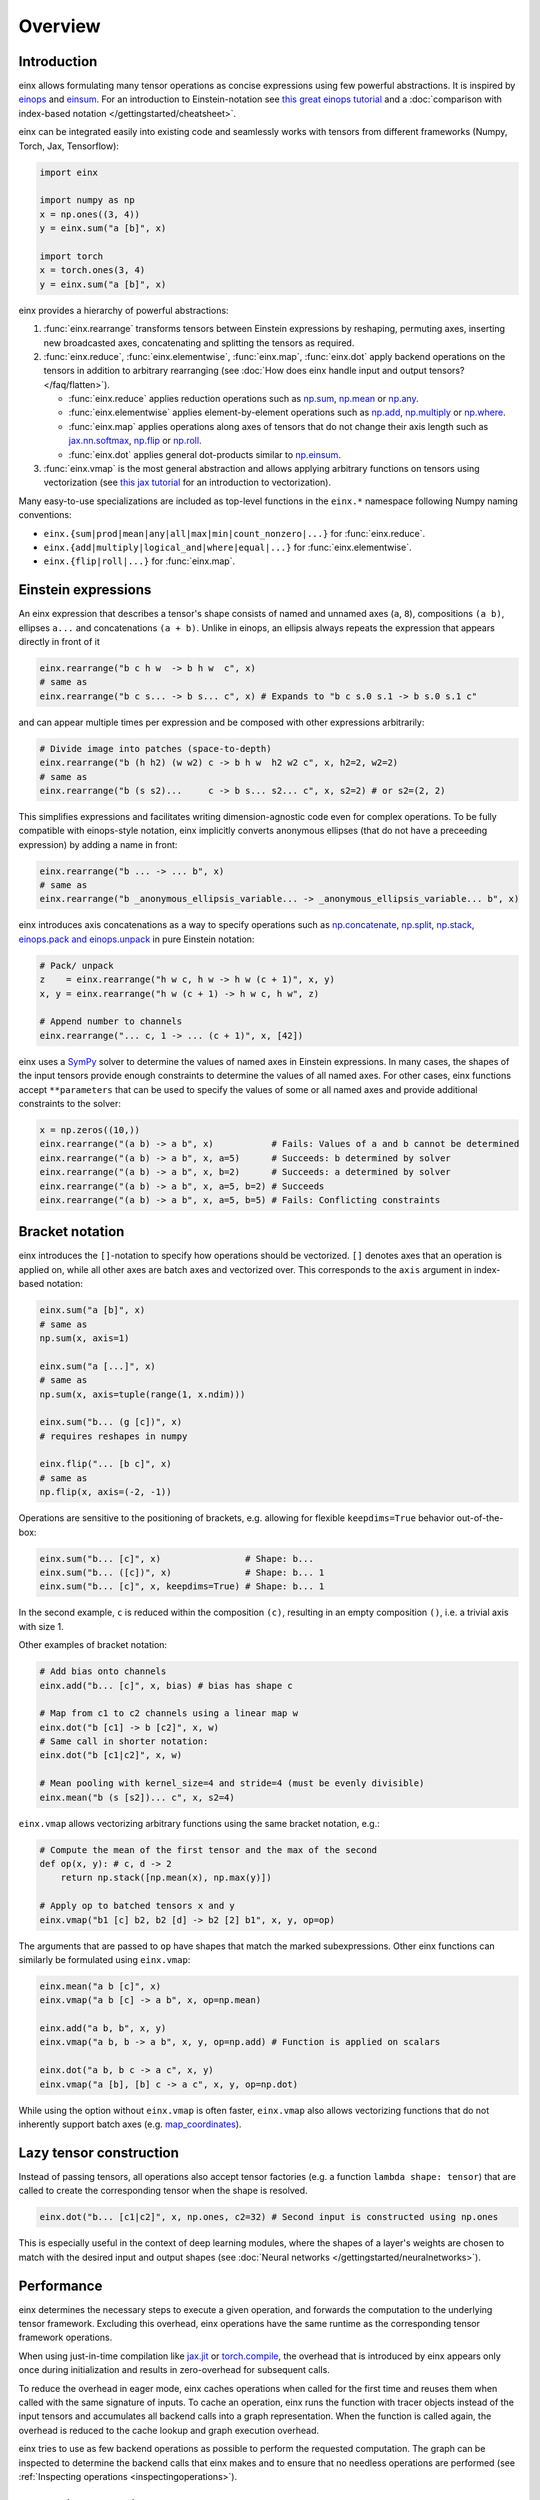 Overview
########

Introduction
------------

einx allows formulating many tensor operations as concise expressions using few powerful abstractions. It is inspired by
`einops <https://github.com/arogozhnikov/einops>`_ and `einsum <https://numpy.org/doc/stable/reference/generated/numpy.einsum.html>`_.
For an introduction to Einstein-notation see
`this great einops tutorial <https://nbviewer.org/github/arogozhnikov/einops/blob/master/docs/1-einops-basics.ipynb>`_ and a
:doc:`comparison with index-based notation </gettingstarted/cheatsheet>`.

einx can be integrated easily into existing code and seamlessly works with tensors from different frameworks (Numpy, Torch, Jax, Tensorflow):

..  code::

    import einx

    import numpy as np
    x = np.ones((3, 4))
    y = einx.sum("a [b]", x)

    import torch
    x = torch.ones(3, 4)
    y = einx.sum("a [b]", x)

einx provides a hierarchy of powerful abstractions:

1. :func:`einx.rearrange` transforms tensors between Einstein expressions by reshaping, permuting axes, inserting new
   broadcasted axes, concatenating and splitting the tensors as required.

2. :func:`einx.reduce`, :func:`einx.elementwise`, :func:`einx.map`, :func:`einx.dot` apply backend operations on the tensors in addition to 
   arbitrary rearranging (see :doc:`How does einx handle input and output tensors? </faq/flatten>`).

   * :func:`einx.reduce` applies reduction operations such as
     `np.sum <https://numpy.org/doc/stable/reference/generated/numpy.sum.html>`_, `np.mean <https://numpy.org/doc/stable/reference/generated/numpy.mean.html>`_
     or `np.any <https://numpy.org/doc/stable/reference/generated/numpy.any.html>`_.
   * :func:`einx.elementwise` applies element-by-element operations such as
     `np.add <https://numpy.org/doc/stable/reference/generated/numpy.add.html>`_, `np.multiply <https://numpy.org/doc/stable/reference/generated/numpy.multiply.html>`_
     or `np.where <https://numpy.org/doc/stable/reference/generated/numpy.where.html>`_.
   * :func:`einx.map` applies operations along axes of tensors that do not change their axis length such as
     `jax.nn.softmax <https://jax.readthedocs.io/en/latest/_autosummary/jax.nn.softmax.html>`_, 
     `np.flip <https://numpy.org/doc/stable/reference/generated/numpy.flip.html>`_ or `np.roll <https://numpy.org/doc/stable/reference/generated/numpy.roll.html>`_.
   * :func:`einx.dot` applies general dot-products similar to `np.einsum <https://numpy.org/doc/stable/reference/generated/numpy.einsum.html>`_.

3. :func:`einx.vmap` is the most general abstraction and allows applying arbitrary functions on tensors using vectorization
   (see `this jax tutorial <https://jax.readthedocs.io/en/latest/jax-101/03-vectorization.html>`_ for an introduction to vectorization).

Many easy-to-use specializations are included as top-level functions in the ``einx.*`` namespace following Numpy naming conventions:

* ``einx.{sum|prod|mean|any|all|max|min|count_nonzero|...}`` for :func:`einx.reduce`.
* ``einx.{add|multiply|logical_and|where|equal|...}`` for :func:`einx.elementwise`.
* ``einx.{flip|roll|...}`` for :func:`einx.map`.

Einstein expressions
--------------------

An einx expression that describes a tensor's shape consists of named and unnamed axes (``a``, ``8``), compositions ``(a b)``, ellipses ``a...``
and concatenations ``(a + b)``. Unlike in einops, an ellipsis always repeats the expression that appears directly in front of it

..  code::

    einx.rearrange("b c h w  -> b h w  c", x)
    # same as
    einx.rearrange("b c s... -> b s... c", x) # Expands to "b c s.0 s.1 -> b s.0 s.1 c"

and can appear multiple times per expression and be composed with other expressions arbitrarily:

..  code::

    # Divide image into patches (space-to-depth)
    einx.rearrange("b (h h2) (w w2) c -> b h w  h2 w2 c", x, h2=2, w2=2)
    # same as
    einx.rearrange("b (s s2)...     c -> b s... s2... c", x, s2=2) # or s2=(2, 2)

This simplifies expressions and facilitates writing dimension-agnostic code even for complex operations. To be fully compatible with einops-style notation, einx implicitly
converts anonymous ellipses (that do not have a preceeding expression) by adding a name in front:

..  code::

    einx.rearrange("b ... -> ... b", x)
    # same as
    einx.rearrange("b _anonymous_ellipsis_variable... -> _anonymous_ellipsis_variable... b", x)

einx introduces axis concatenations as a way to specify operations such as `np.concatenate <https://numpy.org/doc/stable/reference/generated/numpy.concatenate.html>`_,
`np.split <https://numpy.org/doc/stable/reference/generated/numpy.split.html>`_,
`np.stack <https://numpy.org/doc/stable/reference/generated/numpy.stack.html>`_,
`einops.pack and einops.unpack <https://einops.rocks/4-pack-and-unpack/>`_ in pure Einstein notation:

..  code::

    # Pack/ unpack 
    z    = einx.rearrange("h w c, h w -> h w (c + 1)", x, y)
    x, y = einx.rearrange("h w (c + 1) -> h w c, h w", z)

    # Append number to channels
    einx.rearrange("... c, 1 -> ... (c + 1)", x, [42])

einx uses a `SymPy <https://www.sympy.org/en/index.html>`_ solver to determine the values of named axes in Einstein expressions.
In many cases, the shapes of the input tensors provide enough constraints to determine the values of all named axes. For other cases, einx functions accept
``**parameters`` that can be used to specify the values of some or all named axes and provide additional constraints to the solver:

..  code::

    x = np.zeros((10,))
    einx.rearrange("(a b) -> a b", x)           # Fails: Values of a and b cannot be determined
    einx.rearrange("(a b) -> a b", x, a=5)      # Succeeds: b determined by solver
    einx.rearrange("(a b) -> a b", x, b=2)      # Succeeds: a determined by solver
    einx.rearrange("(a b) -> a b", x, a=5, b=2) # Succeeds
    einx.rearrange("(a b) -> a b", x, a=5, b=5) # Fails: Conflicting constraints

.. _bracketnotation:

Bracket notation
----------------

einx introduces the ``[]``-notation to specify how operations should be vectorized. ``[]`` denotes axes that an operation is applied on, while all other
axes are batch axes and vectorized over. This corresponds to the ``axis`` argument in index-based notation:

..  code::

    einx.sum("a [b]", x)
    # same as
    np.sum(x, axis=1)

    einx.sum("a [...]", x)
    # same as
    np.sum(x, axis=tuple(range(1, x.ndim)))

    einx.sum("b... (g [c])", x)
    # requires reshapes in numpy

    einx.flip("... [b c]", x)
    # same as
    np.flip(x, axis=(-2, -1))

Operations are sensitive to the positioning of brackets, e.g. allowing for flexible ``keepdims=True`` behavior out-of-the-box:

..  code::

    einx.sum("b... [c]", x)                # Shape: b...
    einx.sum("b... ([c])", x)              # Shape: b... 1
    einx.sum("b... [c]", x, keepdims=True) # Shape: b... 1

In the second example, ``c`` is reduced within the composition ``(c)``, resulting in an empty composition ``()``, i.e. a trivial axis with size 1.

Other examples of bracket notation:

..  code::

    # Add bias onto channels
    einx.add("b... [c]", x, bias) # bias has shape c

    # Map from c1 to c2 channels using a linear map w
    einx.dot("b [c1] -> b [c2]", x, w)
    # Same call in shorter notation:
    einx.dot("b [c1|c2]", x, w)

    # Mean pooling with kernel_size=4 and stride=4 (must be evenly divisible)
    einx.mean("b (s [s2])... c", x, s2=4)

``einx.vmap`` allows vectorizing arbitrary functions using the same bracket notation, e.g.:

..  code::

    # Compute the mean of the first tensor and the max of the second
    def op(x, y): # c, d -> 2
        return np.stack([np.mean(x), np.max(y)])

    # Apply op to batched tensors x and y
    einx.vmap("b1 [c] b2, b2 [d] -> b2 [2] b1", x, y, op=op)

The arguments that are passed to ``op`` have shapes that match the marked subexpressions. Other einx functions can similarly be formulated using ``einx.vmap``:

..  code::

    einx.mean("a b [c]", x)
    einx.vmap("a b [c] -> a b", x, op=np.mean)

    einx.add("a b, b", x, y)
    einx.vmap("a b, b -> a b", x, y, op=np.add) # Function is applied on scalars

    einx.dot("a b, b c -> a c", x, y)
    einx.vmap("a [b], [b] c -> a c", x, y, op=np.dot)

While using the option without ``einx.vmap`` is often faster, ``einx.vmap`` also allows vectorizing functions that do not inherently support
batch axes (e.g. `map_coordinates <https://jax.readthedocs.io/en/latest/_autosummary/jax.scipy.ndimage.map_coordinates.html>`_).

.. _lazytensorconstruction:

Lazy tensor construction
------------------------

Instead of passing tensors, all operations also accept tensor factories (e.g. a function ``lambda shape: tensor``) that are
called to create the corresponding tensor when the shape is resolved.

..  code::

    einx.dot("b... [c1|c2]", x, np.ones, c2=32) # Second input is constructed using np.ones

This is especially useful in the context of deep learning modules, where the shapes of a layer's weights are chosen to match with the desired
input and output shapes (see :doc:`Neural networks </gettingstarted/neuralnetworks>`).

Performance
-----------

einx determines the necessary steps to execute a given operation, and forwards the computation to the underlying tensor framework. Excluding this overhead,
einx operations have the same runtime as the corresponding tensor framework operations.

When using just-in-time compilation like `jax.jit <https://jax.readthedocs.io/en/latest/jax-101/02-jitting.html>`_ or
`torch.compile <https://pytorch.org/tutorials/intermediate/torch_compile_tutorial.html>`_, the overhead that is introduced by einx appears only once during
initialization and results in zero-overhead for subsequent calls.

To reduce the overhead in eager mode, einx caches operations when called for the first time and reuses them when called with the same signature of inputs.
To cache an operation, einx runs the function with tracer objects instead of the input tensors and accumulates all backend calls into a graph representation. When the function is called again,
the overhead is reduced to the cache lookup and graph execution overhead.

einx tries to use as few backend operations as possible to perform the requested computation. The graph can be inspected to determine the backend calls
that einx makes and to ensure that no needless operations are performed (see :ref:`Inspecting operations <inspectingoperations>`).

.. _inspectingoperations:

Inspecting operations
---------------------

einx functions accept the ``graph=True`` argument to return a graph representation of the backend operations. The graph can be
inspected to verify that the expected index-based calls are made. For example:

..  code:: python

    >>> x = np.zeros((10, 10))
    >>> graph = einx.sum("a [b]", x, graph=True)
    >>> print(str(graph))

    Graph reduce_stage0("a [b]", I0, op="sum"):
        X2 := instantiate(I0, shape=(10, 10))
        X1 := sum(X2, (1), keepdims=False)
        return X1

The ``instantiate`` function executes :ref:`tensor factories <lazytensorconstruction>` if they are given, and converts tensors to the requested backend. The ``einx.sum("a [b]", x)`` call
thus reduces to a single ``backend.sum`` call with ``axis=1``.

Another example of a sum-reduction that requires a reshape operation:

..  code:: python

    >>> x = np.zeros((10, 10))
    >>> graph = einx.sum("b... (g [c])", x, g=2, graph=True)
    >>> print(str(graph))

    Graph reduce_stage0("b... (g [c])", I0, op="sum", g=2):
        X3 := instantiate(I0, shape=(10, 10))
        X2 := reshape(X3, (10, 2, 5))
        X1 := sum(X2, (2), keepdims=False)
        return X1

An example of a call to ``einx.dot`` that forwards computation to ``backend.einsum``:

..  code:: python

    >>> x = np.zeros((10, 10))
    >>> graph = einx.dot("b... (g [c1|c2])", x, np.ones, g=2, c2=8, graph=True)
    >>> print(str(graph))

    Graph dot_stage0("b... (g [c1|c2])", I0, I1, g=2, c2=8):
        X5 := instantiate(I0, shape=(10, 10), in_axis=(), out_axis=(0), batch_axis=(1))
        X4 := reshape(X5, (10, 2, 5))
        X6 := instantiate(I1, shape=(5, 8), in_axis=(0), out_axis=(1), batch_axis=())
        X3 := einsum("a b c, c d -> a b d", X4, X6)
        X2 := reshape(X3, (10, 16))
        return X2

.. note::

    ``einx.dot`` also passes the ``in_axis``, ``out_axis`` and ``batch_axis`` arguments to tensor factories, e.g. to determine the fan-in and fan-out
    of neural network layers and initialize the weights accordingly (see :doc:`Neural networks </gettingstarted/neuralnetworks>`).

An example of an operation that requires concatenation of tensors:

..  code:: python

    >>> x = np.zeros((10, 10, 3))
    >>> y = np.ones((10, 10))
    >>> graph = einx.rearrange("h w c, h w -> h w (c + 1)", x, y, graph=True)
    >>> print(str(graph))

    Graph rearrange_stage0("h w c, h w -> h w (c + 1)", I0, I1):
        X3 := instantiate(I0, shape=(10, 10, 3))
        X5 := instantiate(I1, shape=(10, 10))
        X4 := reshape(X5, (10, 10, 1))
        X2 := concatenate([X3, X4], 2)
        return X2
